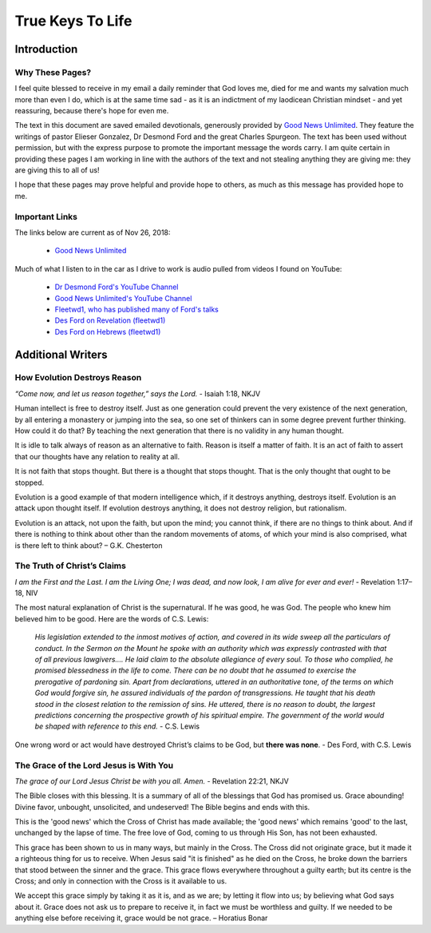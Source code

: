 #################
True Keys To Life
#################

Introduction
************

Why These Pages? 
================

I feel quite blessed to receive in my email a daily reminder that God loves me, died for me and wants my salvation much more than even I do, which is at the same time sad - as it is an indictment of my laodicean Christian mindset - and yet reassuring, because there's hope for even me.

The text in this document are saved emailed devotionals, generously provided by `Good News Unlimited <https://www.goodnewsunlimited.com/>`_. They feature the writings of pastor Elieser Gonzalez, Dr Desmond Ford and the great Charles Spurgeon. The text has been used without permission, but with the express purpose to promote the important message the words carry. I am quite certain in providing these pages I am working in line with the authors of the text and not stealing anything they are giving me: they are giving this to all of us!

I hope that these pages may prove helpful and provide hope to others, as much as this message has provided hope to me.


.. image:: ../images/Flourish02.png
    :align: center
    :width: 200px


Important Links
===============
The links below are current as of Nov 26, 2018:

    * `Good News Unlimited <https://www.goodnewsunlimited.com/>`_
    
Much of what I listen to in the car as I drive to work is audio pulled from videos I found on YouTube:
    
    * `Dr Desmond Ford's YouTube Channel <https://www.youtube.com/channel/UCKJiMn9GIrBGzAlUMkvBOOA/>`_
    
    * `Good News Unlimited's YouTube Channel <https://www.youtube.com/channel/UCT14qpyxUzLtESeT6gg6-MA/>`_
    
    * `Fleetwd1, who has published many of Ford's talks <https://www.youtube.com/channel/UCQiMCJ7G3uT2BFJG7FfcHhg/>`_
    
    * `Des Ford on Revelation (fleetwd1) <https://www.youtube.com/playlist?list=PLMXYWl2o35j8-MTl7WEgVzT-Uko4bwncS>`_
    
    * `Des Ford on Hebrews (fleetwd1) <https://www.youtube.com/playlist?list=PLMXYWl2o35j_nuX8NJfK3sBkIqZsD8h_R>`_



.. image:: ../images/Flourish03.png
    :align: center
    :width: 300px










Additional Writers
******************

How Evolution Destroys Reason
=============================

*“Come now, and let us reason together,” says the Lord.* - Isaiah 1:18, NKJV

Human intellect is free to destroy itself. Just as one generation could prevent the very existence of the next generation, by all entering a monastery or jumping into the sea, so one set of thinkers can in some degree prevent further thinking. How could it do that? By teaching the next generation that there is no validity in any human thought.

It is idle to talk always of reason as an alternative to faith. Reason is itself a matter of faith. It is an act of faith to assert that our thoughts have any relation to reality at all.

It is not faith that stops thought. But there is a thought that stops thought. That is the only thought that ought to be stopped.

Evolution is a good example of that modern intelligence which, if it destroys anything, destroys itself. Evolution is an attack upon thought itself. If evolution destroys anything, it does not destroy religion, but rationalism.

Evolution is an attack, not upon the faith, but upon the mind; you cannot think, if there are no things to think about. And if there is nothing to think about other than the random movements of atoms, of which your mind is also comprised, what is there left to think about? – G.K. Chesterton


.. image:: ../images/Flourish02.png
    :align: center
    :width: 200px


The Truth of Christ’s Claims
============================

*I am the First and the Last. I am the Living One; I was dead, and now look, I am alive for ever and ever!* - Revelation 1:17–18, NIV

The most natural explanation of Christ is the supernatural. If he was good, he was God. The people who knew him believed him to be good.  Here are the words of C.S. Lewis:

    *His legislation extended to the inmost motives of action, and covered in its wide sweep all the particulars of conduct. In the Sermon on the Mount he spoke with an authority which was expressly contrasted with that of all previous lawgivers…. He laid claim to the absolute allegiance of every soul. To those who complied, he promised blessedness in the life to come. There can be no doubt that he assumed to exercise the prerogative of pardoning sin. Apart from declarations, uttered in an authoritative tone, of the terms on which God would forgive sin, he assured individuals of the pardon of transgressions. He taught that his death stood in the closest relation to the remission of sins. He uttered, there is no reason to doubt, the largest predictions concerning the prospective growth of his spiritual empire. The government of the world would be shaped with reference to this end.* - C.S. Lewis

One wrong word or act would have destroyed Christ’s claims to be God, but **there was none**. - Des Ford, with C.S. Lewis


.. image:: ../images/Flourish02.png
    :align: center
    :width: 200px


The Grace of the Lord Jesus is With You
=======================================
*The grace of our Lord Jesus Christ be with you all. Amen.* - Revelation 22:21, NKJV

The Bible closes with this blessing. It is a summary of all of the blessings that God has promised us. Grace abounding! Divine favor, unbought, unsolicited, and undeserved! The Bible begins and ends with this.

This is the 'good news' which the Cross of Christ has made available; the 'good news' which remains 'good' to the last, unchanged by the lapse of time. The free love of God, coming to us through His Son, has not been exhausted.

This grace has been shown to us in many ways, but mainly in the Cross. The Cross did not originate grace, but it made it a righteous thing for us to receive.
When Jesus said "it is finished" as he died on the Cross, he broke down the barriers that stood between the sinner and the grace. This grace flows everywhere throughout a guilty earth; but its centre is the Cross; and only in connection with the Cross is it available to us.

We accept this grace simply by taking it as it is, and as we are; by letting it flow into us; by believing what God says about it. Grace does not ask us to prepare to receive it, in fact we must be worthless and guilty. If we needed to be anything else before receiving it, grace would be not grace. – Horatius Bonar



